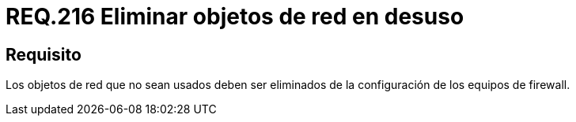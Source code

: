 :slug: rules/216/
:category: rules
:description: En el presente documento se detallan los lineamientos o requerimientos de seguridad relacionados al uso eficiente de los objetos de red dentro de un firewall. Por lo tanto, aquellos elementos que no sean usados deben ser eliminados de la configuración de los equipos de firewall.
:keywords: Firewall, Seguridad, Objetos, Red, Configuración, Eliminar.
:rules: yes

= REQ.216 Eliminar objetos de red en desuso

== Requisito

Los objetos de red que no sean usados
deben ser eliminados de la configuración de los equipos de +firewall+.
